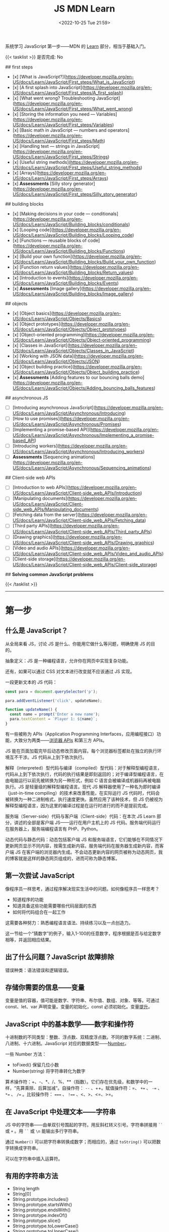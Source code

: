 #+TITLE: JS MDN Learn
#+DATE: <2022-10-25 Tue 21:59>
#+TAGS[]: 技术 JavaScript
#+TOC: true

系统学习 JavaScript 第一步——MDN 的 [[https://developer.mozilla.org/en-US/docs/Learn/JavaScript][Learn]] 部分，相当于基础入门。

{{< tasklist >}}
是否完成: No

## first steps

- [x]  [What is JavaScript?](https://developer.mozilla.org/en-US/docs/Learn/JavaScript/First_steps/What_is_JavaScript)
- [x]  [A first splash into JavaScript](https://developer.mozilla.org/en-US/docs/Learn/JavaScript/First_steps/A_first_splash)
- [x]  [What went wrong? Troubleshooting JavaScript](https://developer.mozilla.org/en-US/docs/Learn/JavaScript/First_steps/What_went_wrong)
- [x]  [Storing the information you need — Variables](https://developer.mozilla.org/en-US/docs/Learn/JavaScript/First_steps/Variables)
- [x]  [Basic math in JavaScript — numbers and operators](https://developer.mozilla.org/en-US/docs/Learn/JavaScript/First_steps/Math)
- [x]  [Handling text — strings in JavaScript](https://developer.mozilla.org/en-US/docs/Learn/JavaScript/First_steps/Strings)
- [x]  [Useful string methods](https://developer.mozilla.org/en-US/docs/Learn/JavaScript/First_steps/Useful_string_methods)
- [x]  [Arrays](https://developer.mozilla.org/en-US/docs/Learn/JavaScript/First_steps/Arrays)
- [x]  **Assessments** [Silly story generator](https://developer.mozilla.org/en-US/docs/Learn/JavaScript/First_steps/Silly_story_generator)

## building blocks

- [x]  [Making decisions in your code — conditionals](https://developer.mozilla.org/en-US/docs/Learn/JavaScript/Building_blocks/conditionals)
- [x]  [Looping code](https://developer.mozilla.org/en-US/docs/Learn/JavaScript/Building_blocks/Looping_code)
- [x]  [Functions — reusable blocks of code](https://developer.mozilla.org/en-US/docs/Learn/JavaScript/Building_blocks/Functions)
- [x]  [Build your own function](https://developer.mozilla.org/en-US/docs/Learn/JavaScript/Building_blocks/Build_your_own_function)
- [x]  [Function return values](https://developer.mozilla.org/en-US/docs/Learn/JavaScript/Building_blocks/Return_values)
- [x]  [Introduction to events](https://developer.mozilla.org/en-US/docs/Learn/JavaScript/Building_blocks/Events)
- [x]  **Assessments** [Image gallery](https://developer.mozilla.org/en-US/docs/Learn/JavaScript/Building_blocks/Image_gallery)

## objects

- [x]  [Object basics](https://developer.mozilla.org/en-US/docs/Learn/JavaScript/Objects/Basics)
- [x]  [Object prototypes](https://developer.mozilla.org/en-US/docs/Learn/JavaScript/Objects/Object_prototypes)
- [x]  [Object-oriented programming](https://developer.mozilla.org/en-US/docs/Learn/JavaScript/Objects/Object-oriented_programming)
- [x]  [Classes in JavaScript](https://developer.mozilla.org/en-US/docs/Learn/JavaScript/Objects/Classes_in_JavaScript)
- [x]  [Working with JSON data](https://developer.mozilla.org/en-US/docs/Learn/JavaScript/Objects/JSON)
- [x]  [Object building practice](https://developer.mozilla.org/en-US/docs/Learn/JavaScript/Objects/Object_building_practice)
- [x]  **Assessments** [Adding features to our bouncing balls demo](https://developer.mozilla.org/en-US/docs/Learn/JavaScript/Objects/Adding_bouncing_balls_features)

## asynchronous JS

- [ ]  [Introducing asynchronous JavaScript](https://developer.mozilla.org/en-US/docs/Learn/JavaScript/Asynchronous/Introducing)
- [ ]  [How to use promises](https://developer.mozilla.org/en-US/docs/Learn/JavaScript/Asynchronous/Promises)
- [ ]  [Implementing a promise-based API](https://developer.mozilla.org/en-US/docs/Learn/JavaScript/Asynchronous/Implementing_a_promise-based_API)
- [ ]  [Introducing workers](https://developer.mozilla.org/en-US/docs/Learn/JavaScript/Asynchronous/Introducing_workers)
- [ ]  **Assessments** [Sequencing animations](https://developer.mozilla.org/en-US/docs/Learn/JavaScript/Asynchronous/Sequencing_animations)

## Client-side web APIs

- [ ]  [Introduction to web APIs](https://developer.mozilla.org/en-US/docs/Learn/JavaScript/Client-side_web_APIs/Introduction)
- [ ]  [Manipulating documents](https://developer.mozilla.org/en-US/docs/Learn/JavaScript/Client-side_web_APIs/Manipulating_documents)
- [ ]  [Fetching data from the server](https://developer.mozilla.org/en-US/docs/Learn/JavaScript/Client-side_web_APIs/Fetching_data)
- [ ]  [Third party APIs](https://developer.mozilla.org/en-US/docs/Learn/JavaScript/Client-side_web_APIs/Third_party_APIs)
- [ ]  [Drawing graphics](https://developer.mozilla.org/en-US/docs/Learn/JavaScript/Client-side_web_APIs/Drawing_graphics)
- [ ]  [Video and audio APIs](https://developer.mozilla.org/en-US/docs/Learn/JavaScript/Client-side_web_APIs/Video_and_audio_APIs)
- [ ]  [Client-side storage](https://developer.mozilla.org/en-US/docs/Learn/JavaScript/Client-side_web_APIs/Client-side_storage)

## **Solving common JavaScript problems**

{{< /tasklist >}}

-----

* 第一步

** 什么是 JavaScript？

从全局来看 JS，讨论 JS 是什么、你能用它做什么等问题，明确使用 JS 的目的。

抽象定义：JS 是一种编程语言，允许你在网页中实现复杂功能。

还有，如果可以通过 CSS 对文本进行改变就不应该通过 JS 实现。

一段更新文本的 JS 代码：

#+BEGIN_SRC js
const para = document.querySelector('p');

para.addEventListener('click', updateName);

function updateName() {
  const name = prompt('Enter a new name');
  para.textContent = `Player 1: ${name}`;
}
#+END_SRC

有一些被称为 APIs（Application Programming Interfaces，应用编程接口）功能，大致分为两类——[[https://developer.mozilla.org/en-US/docs/Web/API][浏览器 APIs]] 和第三方 APIs。

JS 能在页面加载完毕后动态修改页面内容。每个浏览器标签都处在独立的执行环境互不干涉。JS 代码从上到下依次执行。

解释（interpreted）型代码与编译（compiled）型代码：对于解释型编程语言，代码从上到下依次执行，代码的执行结果是即刻返回的；对于编译型编程语言，在由电脑运行以前先被转换为另一种形式，例如 C 语言会被编译成机器码再被电脑执行。JS 是轻量级的解释型编程语言。现代 JS 解释器使用了一种名为即时编译（just-in-time compiling）的技术来改善性能，在实际运行 JS 代码时，代码会被转换为一种二进制格式，执行速度更快。虽然应用了该种技术，但 JS 仍被视为解释型编程语言，因为这里的编译过程是在运行时进行的而不是提前完成。

服务端（Server-side）代码与客户端（Client-side）代码：在本次 JS Learn 部分，讲述的全部是客户端 JS——运行在用户主机上的 JS 代码。服务端代码运行在服务器上，服务端编程语言有 PHP、Python。

动态代码与静态代码：动态包括客户端 JS 和服务端语言，它们能够在不同情况下更新网页显示不同内容，按需生成新内容。服务端代码在服务器生成新内容，而客户端 JS 在客户端的浏览器内生成。不会动态更新内容的网页被称为动态网页，我的博客就是这样的静态网页组成的，进而可称为静态博客。

** 第一次尝试 JavaScript

像程序员一样思考，通过程序解决现实生活中的问题。如何像程序员一样思考？

- 知道程序的功能
- 知道具备这些功能需要哪些代码层面的东西
- 如何将代码组合在一起工作

这需要各种努力：熟悉编程语言语法、持续练习以及一点创造力。

这一节给一个“猜数字”的例子，输入1-100的任意数字，程序根据是否与给定数字相等，并返回相应结果。

** 出了什么问题？JavaScript 故障排除

错误种类：语法错误和逻辑错误。

** 存储你需要的信息——变量

变量是值的容器，值可能是数字、字符串、布尔值、数组、对象、等等。可通过 const、let、var 声明变量。变量的初始化，const 必须初始化。变量[[https://developer.mozilla.org/en-US/docs/Glossary/Hoisting][提升]]。

** JavaScript 中的基本数学——数字和操作符

十进制数的不同类型：整数、浮点数、双精度浮点数。不同的数字系统：二进制、八进制、十六进制。JavaScript 对应的数据类型——[[https://developer.mozilla.org/en-US/docs/Web/JavaScript/Reference/Global_Objects/Number][Number]]。

一些 Number 方法：

- toFixed() 保留几位小数
- Number(string) 将字符串转化为数字

算术操作符：+、-、*、/、%、**（指数）。它们存在优先级，和数学中的一样，“先算乘除、后算加减”。自操作符： ~--~ 、++。赋值操作符：=、 ~+=~ 、 ~-=~ 、 ~*=~ 、 ~/=~ 。比较操作符： ~===~ 、 ~!==~ 、<、>、<=、>=。

** 在 JavaScript 中处理文本——字符串

JS 中的字符串——由单双引号围起的字符。用反斜杠转义引号。字符串拼接用 =``= 或 =+= 。用 =``= 或 =\n= 能输出多行字符串。

通过 =Number()= 可以把字符串转换成数字；而相应的，通过 =toString()= 可以把数字转换成字符串。

可以在字符串中插入运算符。

** 有用的字符串方法

- String length
- String[0]
- String.prototype.includes()
- String.prototype.startsWith()
- String.prototype.endsWith()
- String.prototype.indexOf()
- String.prototype.slice()
- String.prototype.toLowerCase()
- String.prototype.toUpperCase()
- String.prototype.replace()
- String.prototype.replaceAll()

** 数组

数组是一串字符串组成的一个分组。数组例子： ~['abc', 'def', '123', '456']~ ， ~['abc', 'def', [ '123', '456' ]]~ 。第二个是一个多维数组。

- Array.prototype.length
- Array[0]
- Array.prototype.indexOf()
- Array.prototype.push()
- Array.prototype.unshift()
- Array.prototype.pop()
- Array.prototype.shift()
- Array.prototype.splice()
- Array.prototype.map()
- Array.prototype.filter()
- String.prototype.split() 字符串转换成数组
- Array.prototype.join() 数组转换成字符串
- Array.prototype.toString() 数组转换成字符串

** 任务：蠢故事生成器

* 构建块

** 在代码中做决定——条件句

- if...else
- if...
- if...else if...else

使用逻辑操作符： ~&&~ , ~||~ , ~!~ 。

使用 switch 语句时，default 不是必须要加上去的。case 后只能跟一个值，可见以下对比：

#+BEGIN_SRC js
switch (expression) {
  case value1 || value2:
    ...
}

switch (expression) {
  case value1:
  case value2:
    ...
}
#+END_SRC

第一个 switch 用法错误（如果是表达式就可以用逻辑操作符连接，如下所示），第二个是正确的。

#+BEGIN_SRC js
switch (true) {
  case score >= 0 && score < 20:
    response = "";
    break;
  case score >= 20 && score < 40:
    response = "";
    break;
  case score >= 40 && score < 60:
    response = "";
    break;
  case score >= 60 && score < 80:
    response = "";
    break;
  case score >= 80 && score < 100:
    response = "";
    break;
}
#+END_SRC

三元操作符。

在进行条件判断时，false, undefined, null, 0, NaN, 空字符串 会返回 =false= ，其他情况均返回真。

** 循环

在一个元素集合中循环迭代，这些元素集合有几类——Array、Set、Map。

循环句式：

- for...of

更特殊的循环方法：map(), filter()。

标准 for 循环：

#+BEGIN_SRC js
for (initializer; condition; final-expression) {
  // code to run
}
#+END_SRC

注意，与 for...of 的区别。

break、continue

while:

#+BEGIN_SRC js
initializer
while (condition) {
  // code to run

  final-expression
}
#+END_SRC

如何选择循环句式：

1. 迭代数组时，不需要特别指定次序，使用 for...of 最佳
2. 其他情况，用 for while do...while 彼此大概率可互换

~person === "Phil" || person === "Lola"~ 和 ~person === ("Phil" || "Lola")~ 在 if 句式中并不相同，为何？

~phonebook[i].name.toLowerCase()~ 可以， ~phonebook[i][name].toLowerCase()~ 报错，为何？

#+BEGIN_SRC js
while (i > 1) {
  if (isPrime(i) === true) {
    para.textContent += `${i} `
  } else {
    i--
    continue
  }

  i--
}

// Refer:
// https://discourse.mozilla.org/t/assessment-request-for-loops-3-skill-test-confused-on-using-continue-statement-with-loops/67100
#+END_SRC

上面代码，如果没有第一个 ~i--~ 就会陷入无限循环。

** 函数——可复用的代码块

JS 有很多内建函数，比如 string.replace(), array.join(), Math.random() 等等。

如果函数是属于对象的就被称为方法。函数表达式、函数参数、指定默认函数参数、匿名函数与箭头函数、函数作用域。

可为函数指定默认参数。

#+BEGIN_SRC js
function hello(name = "Jim") {
  console.log(`Hello ${name}!`);
}

hello();
hello("tianheg");
#+END_SRC

匿名函数，函数表达式：

#+BEGIN_SRC js
(function () {
 alert('hello');
})

const helloAlert = function () {
  alert('hello');
}
#+END_SRC

与函数声明不同，函数表达式不提升。

函数作用域：

全局作用域


Test your skills: Functions 3 的解决办法：

#+BEGIN_SRC js
const names = [
  "Chris",
  "Li Kang",
  "Anne",
  "Francesca",
  "Mustafa",
  "Tina",
  "Bert",
  "Jada"
];
const para = document.createElement("p");
const section = document.querySelector("section");

// Add your code here
// Refer https://codepen.io/MacNulty/project/editor/XxYjLw
function random(lowerBound, upperBound) {
  return Math.floor(Math.random() * (upperBound - lowerBound)) + lowerBound;
}

function chooseName() {
  return names[random(0, 7)];
}
para.textContent = chooseName();

// Don't edit the code below here!

section.appendChild(para);
#+END_SRC
** 构建自己的函数

~btn.addEventListener("click", funcName)~ 与 ~btn.addEventListener("click", funcName())~ 有区别，前者只有 click 事件发生时才执行，后者只要页面 reload 就立即执行不等待 click 事件发生，在此种上下文中 ~funcName()~ 中的括号还被称为“函数调用运算符（function invocation operator）”。 ~btn.addEventListener("click", () => funcName("sth"))~ 此种匿名函数形式，则不会如上述第二种立即执行，该种不在立即执行的作用域中。

** 函数返回值

有些函数无返回值。通过函数返回计算值。使用 return 返回值。

** 介绍事件

#+BEGIN_SRC js
btn.addEventListener("click", () => {
  const rndCol = `rgb(${random(255)}, ${random(255)}, ${random(255)})`;
  document.body.style.backgroundColor = rndCol;
});
#+END_SRC

在 JS 中，面向网页的事件模型与用于其他环境的事件模型并不相同。

addEventListener(), removeEventListener() 第二个不明白如何使用，我以为添加一个事件，再通过第二个移除后，添加的事件会失效，但实际并非如此。使用 AbortController() 就可以：

#+BEGIN_SRC js
const clickTarget = document.querySelector("button");

const controller = new AbortController();

clickTarget.addEventListener("click", changeBackground, {
  signal: controller.signal
});

controller.abort();

function changeBackground() {
  const rndCol = `rgb(${random(255)}, ${random(255)}, ${random(255)})`;
  document.body.style.backgroundColor = rndCol;
}

function random(num) {
  return Math.floor(Math.random() * (num + 1));
}
#+END_SRC

#+BEGIN_SRC html
<button>Change color</button>
#+END_SRC

为单独事件添加多个监听器：

#+BEGIN_SRC js
myElement.addEventListener('click', functionA);
myElement.addEventListener('click', functionB);
#+END_SRC

当事件发生，两个函数都会执行。

其他注册事件处理程序的方式：

1, event handler properties

#+BEGIN_SRC js
btn.onclick = () => {
  // ...
}
#+END_SRC

此时就不能设置多个监听函数了。

2, inline event handlers(写 MDN 文档的人不建议使用)

#+BEGIN_SRC html
<button onclick="bgChange()">Press me</button>
#+END_SRC

事件对象

#+BEGIN_SRC js
function bgChange(e) {
  const rndCol = `rgb(${random(255)}, ${random(255)}, ${random(255)})`;
  e.target.style.backgroundColor = rndCol;
  console.log(e.target);
}
#+END_SRC

=e.target= 指代的就是，触发特定事件的元素，这里就是 =button= 。

阻止事件默认行为

#+BEGIN_SRC js
const form = document.querySelector("form");
const fname = document.getElementById("fname");
const lname = document.getElementById("lname");
const para = document.querySelector("p");

form.addEventListener("submit", (e) => {
  if (fname.value === "" || lname.value === "") {
    e.preventDefault();
    para.innerHTML += "You need to fill in both names!<br>";
    para.style.color = "red";
  }
});
#+END_SRC

#+BEGIN_SRC html
<form>
  <div>
    <label for="fname">First name: </label>
    <input type="text" id="fname">
  </div>
  <div>
    <label for="lname">Last name: </label>
    <input type="text" id="lname">
  </div>
  <div>
    <input type="submit" id="submit">
  </div>

</form>
<p></p>
#+END_SRC

Event bubbling

#+BEGIN_SRC html
<body>
  <div id="container">
    <button>Click me!</button>
  </div>

  <pre id="output"></pre>
</body>
#+END_SRC

#+BEGIN_SRC js
const output = document.querySelector("#output");

function handleClick(e) {
  output.textContent += `You clicked on a ${e.currentTarget.tagName} element\n`;
}

const container = document.querySelector("#container");
const button = document.querySelector("button");

document.body.addEventListener("click", handleClick);
container.addEventListener("click", handleClick);
button.addEventListener("click", handleClick);
#+END_SRC

事件触发的顺序是由内而外，依次进行的。正是因为这种元素间的包含关系，在部分情况下，会造成用户的困扰。例如，这个[[https://developer.mozilla.org/en-US/docs/Learn/JavaScript/Building_blocks/Events#video_player_example][视频播放器]]例子。例子中的问题可通过 ~stopPropagation()~ 解决，它能阻止事件传递到父元素。

Event capture - 事件繁殖的一种可选形式

它像 event bubbling 但顺序是反过来的。

Event delegation - 不必单独为子元素设置事件，只需要设置父元素，子元素会被自动包含。

** 作业：图片库

关键的 JS 内容：

#+BEGIN_SRC js
const displayedImage = document.querySelector(".displayed-img");
const thumbBar = document.querySelector(".thumb-bar");

const btn = document.querySelector("button");
const overlay = document.querySelector(".overlay");

/* Declaring the array of image filenames */
const images = ["pic1.jpg", "pic2.jpg", "pic3.jpg", "pic4.jpg", "pic5.jpg"];
/* Declaring the alternative text for each image file */
const alts = {
	"pic1.jpg": "Closeup of a human eye",
	"pic2.jpg": "draw",
	"pic3.jpg": "flower",
	"pic4.jpg": "ancient",
	"pic5.jpg": "butterfly",
};
/* Looping through images */
for (const image of images) {
	const newImage = document.createElement("img");
	newImage.setAttribute("src", `./images/${image}`);
	newImage.setAttribute("alt", alts[image]);
	thumbBar.appendChild(newImage);

	newImage.addEventListener("click", (event) => {
		displayedImage.src = event.target.src;
		displayedImage.alt = event.target.alt;
	});
}

/* Wiring up the Darken/Lighten button */
btn.addEventListener("click", (e) => {
	const btnClass = btn.getAttribute("class")
  if (btnClass === "dark") {
    btn.setAttribute("class", "light")
    btn.textContent = "Lighten"
    overlay.style.backgroundColor = "rgba(0, 0, 0, 0.5)"
  } else {
    btn.setAttribute("class", "dark")
    btn.textContent = "Darken"
    overlay.style.backgroundColor = "rgba(0, 0, 0, 0)"
  }
});
#+END_SRC


* 对象

** 基础

#+BEGIN_SRC js
const person = {
  name: ["Bob", "Smith"],
  age: 32,
  bio: function() {
    console.log(`${this.name[0]} ${this.name[1]} is ${this.age} years old.`)
  },
  introduceSelf: function() {
    console.log(`Hi! I'm ${this.name[0]}.`)
  }
}
person.bio()
person.introduceSelf()

// 当对象的键值是函数时，function 关键字可省略

const person = {
  name: ["Bob", "Smith"],
  age: 32,
  bio() {
    console.log(`${this.name[0]} ${this.name[1]} is ${this.age} years old.`)
  },
  introduceSelf() {
    console.log(`Hi! I'm ${this.name[0]}.`)
  }
}
person.bio()
person.introduceSelf()
#+END_SRC

以上定义出来的对象，被称为模板字面量。

通过 ~.~ 或 ~[]~ 访问对象的键值。

将对象设为对象属性

#+BEGIN_SRC js
const person = {
  name: {
    first: "Bob",
    last: "Smith",
  },
  // ...
}

person.name.first
person.name.last
#+END_SRC

对象有时被称为 associative arrays，因为它可以用 ~[]~ 访问内部键值。例如， ~person["name"]["first"]~ 。在某些情况下，只能用 ~[]~ ，比如，如果通过变量访问对象内部键值。

#+BEGIN_SRC js
const person = {
  name: ["Bob", "Smith"],
  age: 32,
};

function logProperty(propertyName) {
  console.log(person[propertyName])
};

logProperty("name")
#+END_SRC

设置对象键值

#+BEGIN_SRC js
person.age = 34
person["name"]["last"] = "Smith"
#+END_SRC

~this~ 指代什么

#+BEGIN_QUOTE
The =this= keyword refers to the current object the code is being written inside — so in this case =this= is equivalent to =person= .
#+END_QUOTE

#+BEGIN_SRC js
const person1 = {
  name: "Amy",
  introduceSelf() {
    console.log(`Hi! I'm ${this.name}.`)
  }
}
const person2 = {
  name: "Tom",
  introduceSelf() {
    console.log(`Hi! I'm ${this.name}.`)
  }
}
person1.introduceSelf()
person2.introduceSelf()
#+END_SRC

介绍构造器（constructors）

创建多个对象的一般方法：

#+BEGIN_SRC js
function createPerson(name) {
  const obj = {}
  obj.name = name
  obj.introduceSelf = function () {
    console.log(`Hi! I'm ${this.name}.`)
  }
  return obj
}

const salva = createPerson("Salva")
console.log(salva.name)
salva.introduceSelf()
const frankie = createPerson("Frankie")
console.log(frankie.name)
frankie.introduceSelf()
#+END_SRC

使用构造器创建多个对象：

#+BEGIN_SRC js
function Person(name) {
  this.name = name
  this.introduceSelf = function () {
    console.log(`Hi! I'm ${this.name}.`)
  }
}

const salva = new Person("Salva")
console.log(salva.name)
salva.introduceSelf()
const frankie = new Person("Frankie")
console.log(frankie.name)
frankie.introduceSelf()
#+END_SRC

Test your skills: 对象基础

#+BEGIN_SRC js
function Cat(name, breed, color) {
  this.name = name;
  this.breed = breed;
  this.color = color;
  this.greeting = function() {
    console.log(`Hello, said ${this.name} the ${this.breed}.`)
}
}

const cat1 = new Cat('Bertie','Cymric', 'white');

// console.log(cat1.greeting());
// 应改为
cat1.greeting()
#+END_SRC

结果中为什么有 undefined。因为我在已有的 ~console.log()~ 上又套了一个。

** 原型

原型是 JS 对象彼此继承特性的关键机制。本节内容关于：

1. 什么是「原型」
2. 原型链的工作原理
3. 如何设置一个对象的原型

原型链

#+BEGIN_QUOTE
Every object in JavaScript has a built-in property, which is called its *prototype* . The prototype is itself an object, so the prototype will have its own prototype, making what's called a *prototype chain* . The chain ends when we reach a prototype that has =null=  for its own prototype.
#+END_QUOTE

当我们查找一个对象的属性时，如果对象本身不包含这个属性，就会查找对象的原型。如果仍然找不到，则搜索原型的原型。直到，要么找到目标属性，要么到达原型链的末端（返回 =undefined= ，或许不是 undefined，而是 null）。

#+BEGIN_SRC js
var myDate = new Date()
var object = myDate
do {
  object = Object.getPrototypeOf(object)
  console.log(object)
} while (object)
#+END_SRC

属性覆盖（Shadowing properties）

#+BEGIN_SRC js
var myDate = new Date(2000, 12, 13)
console.log(myDate.getYear()) // 101

myDate.getYear = function() {
  console.log("Something else!")
}
myDate.getYear() // Something else!
#+END_SRC

设置原型

两种设置原型的方法：

1. ~Object.create()~
2. 构造器函数

#+BEGIN_SRC js
// 方法 1
var personPrototype = {
  greet() {
    console.log("Hello!")
  }
}

var carl = Object.create(personPrototype)
carl.greet() // Hello!

// 方法 2
var personPrototype = {
  greet() {
    console.log(`Hello, my name is ${this.name}!`)
  }
}

function Person(name) {
  this.name = name
}

Object.assign(Person.prototype, personPrototype)

var reuben = new Person("Reuben")
reuben.greet() // Hello, my name is Reuben!
#+END_SRC

从方法 2 的创建过程中可见， ~name~ 属性直接在构造器中定义， ~greet()~ 方法则是在原型中定义。

直接通过构造器函数定义的属性，被称为自有属性。可通过 ~Object.hasOwn()~ 方法确定自有属性：

#+BEGIN_SRC js
var personPrototype = {
  greet() {
    console.log(`Hello, my name is ${this.name}!`)
  }
}

function Person(name) {
  this.name = name
}

Object.assign(Person.prototype, personPrototype)

var reuben = new Person("Reuben")
console.log(Object.hasOwn(reuben, "name")) // true
console.log(Object.hasOwn(reuben, "age")) // false
#+END_SRC

原型和继承

原型支持某种继承方式。继承是面向对象编程语言的一个特点，它能表达出这样的想法——系统中的某些对象比其他对象更为特殊。
** 面向对象编程概念

面向对象编程（Object-oriented programming, OOP）是一种编程范式，是很多编程语言的基础内容，如 Java 和 C++。本节主要讨论：

1. 类和实例（classes and instances）
2. 继承（inheritance）
3. 封装（encapsulation）
4. 以上三个概念在 JS 中的体现

面向对象编程是关于，将对象模型化一系列对象的集合，每个对象代表了系统的一个方面。对象包括函数（或方法）和数据。对象提供对外接口供其他代码使用，但也保持自己的私有内部状态。系统的其他部分无需关心该对象的内部状态。

类和实例

~Professor~ 类的伪代码：

#+BEGIN_SRC txt
class Professor
    properties
        name
        teaches
    constructor
        Professor(name, teaches)
    methods
        grade(paper)
        introduceSelf()
#+END_SRC

#+BEGIN_QUOTE
Each concrete professor we create is called an *instance* of the =Professor= class. The process of creating an instance is performed by a special function called a *constructor* .
#+END_QUOTE

继承

~Student~ 类的伪代码：

#+BEGIN_SRC txt
class Student
    properties
        name
        year
    constructor
        Student(name, year)
    methods
        introduceSelf()
#+END_SRC

通过观察，发现 Professor 和 Student 有相同的部分，可以将他们提炼为 Person：

#+BEGIN_SRC txt
class Person
    properties
        name
    constructor
        Person(name)
    methods
        introduceSelf()

class Professor : extends Person
    properties
        teaches
    constructor
        Professor(name, teaches)
    methods
        grade(paper)
        introduceSelf()

class Student : extends Person
    properties
        year
    constructor
        Student(name, year)
    methods
        introduceSelf()
#+END_SRC

#+BEGIN_QUOTE
This feature - when a method has the same name but a different implementation in different classes - is called *polymorphism*. When a method in a subclass replaces the superclass's implementation, we say that the subclass *overrides* the version in the superclass.
#+END_QUOTE

封装

#+BEGIN_QUOTE
Keeping an object's internal state private, and generally making a clear division between its public interface and its private internal state, is called *encapsulation* .
#+END_QUOTE

封装的含义——将要用到的函数方法，初始化在最开始的 class 中。

#+BEGIN_SRC txt
class Student : extends Person
    properties
        private year
    constructor
        Student(name, year)
    methods
        introduceSelf()
        canStudyArchery() { return this.year > 1 }

student = new Student("Weber", 1)
student.year // error: 'year' is a private property of Student
#+END_SRC

OOP 与 JS

- JS 中的构造器和原型概念，与 OOP 中的 class 相似。通过构造器的原型属性定义的方法，可被通过构造器创建的对象继承
- 原型链是一种实现继承的方法。例如，如果 Student 的原型是 Person，那么 Student 可以继承来自 Person 的 name 属性，并覆盖 Person 的 introduceSelf() 方法

但要注意的是， *JS 的这些功能和经典 OOP 概念还是有所区别的* 。以下是进一步描述：

首先，在基于类的 OOP 中，类和对象是两个独立的构造体，而对象总是作为类的实例而被创建。而且，用于定义类（类语法本身）的功能和用于实例化对象（构造器）的功能，两者是有区别的。在 JS 中，我们能够也经常无 class 定义而创建对象，要么通过函数，要么通过对象字面量。

第二，虽然原型链长得像继承的层次并且在某方面表现得也像，但在其他方面却有所不同。实例化子类时，创建了一个单独的对象，它将子类中定义的属性与层次结构中进一步定义的属性结合起来。而对于原型，层次结构的每个层级都由独立的对象表示，它们通过 ~__proto__~ 属性连接。这种原型链的表现不太像继承，更像是代表（ *delegation* , 这个词在前述章节的学习中见过，在 Event delegation 中）。

#+BEGIN_QUOTE
Delegation is a programming pattern where an object, when asked to perform a task, can perform the task itself or ask another object (its *delegate* ) to perform the task on its behalf. In many ways, delegation is a more flexible way of combining objects than inheritance (for one thing, it's possible to change or completely replace the delegate at run time).
#+END_QUOTE

** JS 中的类

类和构造器、继承

#+BEGIN_SRC js
class Person {
  name;
  constructor(name) {
    this.name = name
  }
  introduceSelf() {
    console.log(`Hi! I'm ${this.name}.`)
  }
}
class Professor extends Person {
  teaches;
  constructor(name, teaches) {
    super(name)
    this.teaches = teaches
  }
  introduceSelf() {
    console.log(`My name is ${this.name}, and I will be your ${this.teaches} professor.`)
  }
  grade(paper) {
    const grade = Math.floor(Math.random() * (5 - 1) + 1)
    console.log(grade)
  }
}

// var giles = new Person("Giles")
// giles.introduceSelf()

var walsh = new Professor("Walsh", "Psychology")
walsh.introduceSelf()
walsh.grade('my paper')
#+END_SRC

封装

#+BEGIN_SRC js
class Person {
  name;
  constructor(name) {
    this.name = name
  }
  introduceSelf() {
    console.log(`Hi! I'm ${this.name}.`)
  }
}
class Student extends Person {
  #year
  constructor(name, year) {
    super(name)
    this.#year = year
  }
  introduceSelf() {
    console.log(`Hi! I'm ${this.name}, and I'm in year ${this.#year}.`)
  }
  canStudyArchery() {
    return this.#year > 1
  }
}

const summers = new Student("Summers", 2)
summers.introduceSelf() // Hi! I'm Summers, and I'm in year 2.
summers.#year // Uncaught SyntaxError: reference to undeclared private field or method #year
#+END_SRC

私有方法

#+BEGIN_SRC js
class Example {
  somePublicMethod() {
    this.#somePrivateMethod()
  }
  #somePrivateMethod() {
    console.log("You called me?")
  }
}

const myExample = new Example()
myExample.somePublicMethod()
myExample.#somePrivateMethod() // Uncaught SyntaxError: reference to undeclared private field or method #somePrivateMethod
#+END_SRC

Test your skills: JS 中的类

#+BEGIN_SRC js
// OOJS 1
class Shape {
  name;
  sides;
  sideLength;
  constructor(name, sides, sideLength) {
    this.name = name
    this.sides = sides
    this.sideLength = sideLength
  }
  
  calcPerimeter() {
    const perimeter = this.sides * this.sideLength
    console.log(`${this.name}'s perimeter is ${perimeter}.`)
  }
}

const square = new Shape("square", 4, 5)
square.calcPerimeter()
const triangle = new Shape("triangle", 3, 3)
triangle.calcPerimeter()

// OOJS 2

class Square extends Shape {
  constructor(sideLength) {
    super("square", 4, sideLength)
  }
  calcArea() {
    console.log(`Square's area is ${this.sideLength ** 2}`)
  }
}

const square = new Square(4)
square.calcArea()
#+END_SRC

** 处理 JSON

#+BEGIN_QUOTE
Converting a string to a native object is called /deserialization/, while converting a native object to a string so it can be transmitted across the network is called /serialization/ .
#+END_QUOTE

#+BEGIN_SRC json
{
  "a": "b",
  "c": "d"
}
#+END_SRC

数组作 JSON：

#+BEGIN_SRC json
[
  {
    "a": "b",
    "c": "d"
  },
  {
    "a": "b",
    "c": "d"
  }
]
#+END_SRC

注意：

- JSON 是纯粹的字符串，包含特定的数据格式。它只有属性，并无方法
- JSON 使用「双引号」，包裹字符串和属性名
- 如果逗号/冒号放错了，JSON 格式就出错了
- JSON 可以是除去数组或对象的其他形式
- JSON 中只有被引号包裹的字符串才用作属性

Active learning: 处理一个 JSON 例子

#+BEGIN_SRC js
async function populate() {
  const requestURL =
    "https://mdn.github.io/learning-area/javascript/oojs/json/superheroes.json";
  const request = new Request(requestURL);
  const response = await fetch(request);
  const superHeroes = await response.json();

  populateHeader(superHeroes);
  populateHeroes(superHeroes);
}

function populateHeader(obj) {
  const header = document.querySelector("header");
  const myH1 = document.createElement("h1");
  myH1.textContent = obj.squadName;
  header.appendChild(myH1);

  const myPara = document.createElement("p");
  myPara.textContent = `Hometown: ${obj.homeTown} // Formed: ${obj.formed}`;
  header.appendChild(myPara);
}

function populateHeroes(obj) {
  const section = document.querySelector("section");
  const heroes = obj.members;

  for (const hero of heroes) {
    const myArticle = document.createElement("article"),
      myH2 = document.createElement("h2"),
      myPara1 = document.createElement("p"),
      myPara2 = document.createElement("p"),
      myPara3 = document.createElement("p"),
      myList = document.createElement("ul");

    myH2.textContent = hero.name;
    myPara1.textContent = `Secret identity: ${hero.secretIdentity}`;
    myPara2.textContent = `Age: ${hero.age}`;
    myPara3.textContent = `Superpowers:`;

    const superPowers = hero.powers;
    for (const power of superPowers) {
      const listItem = document.createElement("li");
      listItem.textContent = power;
      myList.appendChild(listItem);
    }

    myArticle.appendChild(myH2);
    myArticle.appendChild(myPara1);
    myArticle.appendChild(myPara2);
    myArticle.appendChild(myPara3);
    myArticle.appendChild(myList);

    section.appendChild(myArticle);
  }
}

populate();
#+END_SRC

转换对象和文本

内建的 JSON 对象，能够帮助将纯 JSON 字符与对象进行相互转化。JSON 对象的两个方法： ~parse()~ 和 ~stringify()~ ，前者输入纯 JSON 字符串输出 JS 对象，后者输入 JS 对象输出 JSON 字符串。

#+BEGIN_SRC js
let myObj = { name: "Chris", age: 38 }
console.log(myObj)
let myString = JSON.stringify(myObj)
console.log(myString)
let my2ndObj = JSON.parse(myString)
console.log(my2ndObj)
#+END_SRC

Test your skills: JSON

#+BEGIN_SRC js
const section = document.querySelector("section");

let para1 = document.createElement("p");
let para2 = document.createElement("p");
let motherInfo = "The mother cats are called ";
let kittenInfo;
const requestURL =
  "https://mdn.github.io/learning-area/javascript/oojs/tasks/json/sample.json";

fetch(requestURL)
  .then((response) => response.text())
  .then((text) => displayCatInfo(text));

function displayCatInfo(catString) {
  let total = 0;
  let male = 0;

  // Add your code here
  const cats = JSON.parse(catString);
  for (let i = 0; i < cats.length; i++) {
    for (const kitten of cats[i].kittens) {
      total++;
      if (kitten.gender === "m") {
        male++;
      }
    }

    if (i < cats.length - 1) {
      motherInfo += `${cats[i].name}, `;
    } else {
      motherInfo += `and ${cats[i].name}.`;
    }
  }
  kittenInfo = `There are ${total} kittens in total, ${male} males and ${
    total - male
  } females.`;

  // Don't edit the code below here!

  para1.textContent = motherInfo;
  para2.textContent = kittenInfo;
}

section.appendChild(para1);
section.appendChild(para2);
#+END_SRC

** 对象构建实践

#+BEGIN_SRC js
// setup canvas

const canvas = document.querySelector("canvas");
const ctx = canvas.getContext("2d");

const width = (canvas.width = window.innerWidth);
const height = (canvas.height = window.innerHeight);

// function to generate random number

function random(min, max) {
  return Math.floor(Math.random() * (max - min + 1)) + min;
}

// function to generate random color

function randomRGB() {
  return `rgb(${random(0, 255)},${random(0, 255)},${random(0, 255)})`;
}

// Modeling a ball in program
class Ball {
  constructor(x, y, velX, velY, color, size) {
    this.x = x;
    this.y = y;
    this.velX = velX;
    this.velY = velY;
    this.color = color;
    this.size = size;
  }
  draw() {
    ctx.beginPath();
    ctx.fillStyle = this.color;
    ctx.arc(this.x, this.y, this.size, 0, 2 * Math.PI);
    ctx.fill();
  }
  update() {
    if (this.x + this.size >= width) {
      this.velX = -Math.abs(this.velX);
    }
    if (this.x - this.size <= 0) {
      this.velX = -Math.abs(this.velX);
    }
    if (this.y + this.size >= height) {
      this.velY = -Math.abs(this.velY);
    }
    if (this.y - this.size <= 0) {
      this.velY = -Math.abs(this.velY);
    }

    this.x += this.velX;
    this.y += this.velY;
  }
  collisionDetect() {
    for (const ball of balls) {
      if (this !== ball) {
        const dx = this.x - ball.x;
        const dy = this.y - ball.y;

        const distance = Math.sqrt(dx * dx + dy * dy);

        if (distance < this.size + ball.size) {
          ball.color = this.color = randomRGB();
        }
      }
    }
  }
}

const balls = [];
while (balls.length < 25) {
  const size = random(10, 20);
  const ball = new Ball(
    random(0 + size, width - size),
    random(0 + size, height - size),
    random(-7, 7),
    random(-7, 7),
    randomRGB(),
    size
  );
  balls.push(ball);
}

function loop() {
  ctx.fillStyle = "rgba(0, 0, 0, 0.25)";
  ctx.fillRect(0, 0, width, height);

  for (const ball of balls) {
    ball.draw();
    ball.update();
    ball.collisionDetect();
  }
  requestAnimationFrame(loop);
}

loop();
#+END_SRC

** 作业：添加功能到我们的弹跳球演示

[[https://codepen.io/tianheg/pen/MWXROre][Assessment: Adding features to our bouncing balls demo]]

* 异步 JS

** 介绍异步 JS
